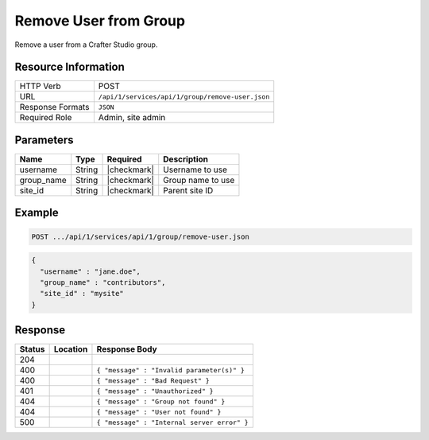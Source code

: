 .. _crafter-studio-api-group-remove-user:

======================
Remove User from Group
======================

Remove a user from a Crafter Studio group.

--------------------
Resource Information
--------------------

+----------------------------+-------------------------------------------------------------------+
|| HTTP Verb                 || POST                                                             |
+----------------------------+-------------------------------------------------------------------+
|| URL                       || ``/api/1/services/api/1/group/remove-user.json``                 |
+----------------------------+-------------------------------------------------------------------+
|| Response Formats          || ``JSON``                                                         |
+----------------------------+-------------------------------------------------------------------+
|| Required Role             || Admin, site admin                                                |
+----------------------------+-------------------------------------------------------------------+

----------
Parameters
----------

+---------------+-------------+---------------+--------------------------------------------------+
|| Name         || Type       || Required     || Description                                     |
+===============+=============+===============+==================================================+
|| username     || String     || |checkmark|  || Username to use                                 |
+---------------+-------------+---------------+--------------------------------------------------+
|| group_name   || String     || |checkmark|  || Group name to use                               |
+---------------+-------------+---------------+--------------------------------------------------+
|| site_id      || String     || |checkmark|  || Parent site ID                                  |
+---------------+-------------+---------------+--------------------------------------------------+

-------
Example
-------

.. code-block:: guess

	POST .../api/1/services/api/1/group/remove-user.json

.. code-block:: json

  {
    "username" : "jane.doe",
    "group_name" : "contributors",
    "site_id" : "mysite"
  }

--------
Response
--------

+---------+-----------------------------------------------+----------------------------------------------+
|| Status || Location                                     || Response Body                               |
+=========+===============================================+==============================================+
|| 204    ||                                              ||                                             |
+---------+-----------------------------------------------+----------------------------------------------+
|| 400    ||                                              || ``{ "message" : "Invalid parameter(s)" }``  |
+---------+-----------------------------------------------+----------------------------------------------+
|| 400    ||                                              || ``{ "message" : "Bad Request" }``           |
+---------+-----------------------------------------------+----------------------------------------------+
|| 401    ||                                              || ``{ "message" : "Unauthorized" }``          |
+---------+-----------------------------------------------+----------------------------------------------+
|| 404    ||                                              || ``{ "message" : "Group not found" }``       |
+---------+-----------------------------------------------+----------------------------------------------+
|| 404    ||                                              || ``{ "message" : "User not found" }``        |
+---------+-----------------------------------------------+----------------------------------------------+
|| 500    ||                                              || ``{ "message" : "Internal server error" }`` |
+---------+-----------------------------------------------+----------------------------------------------+
